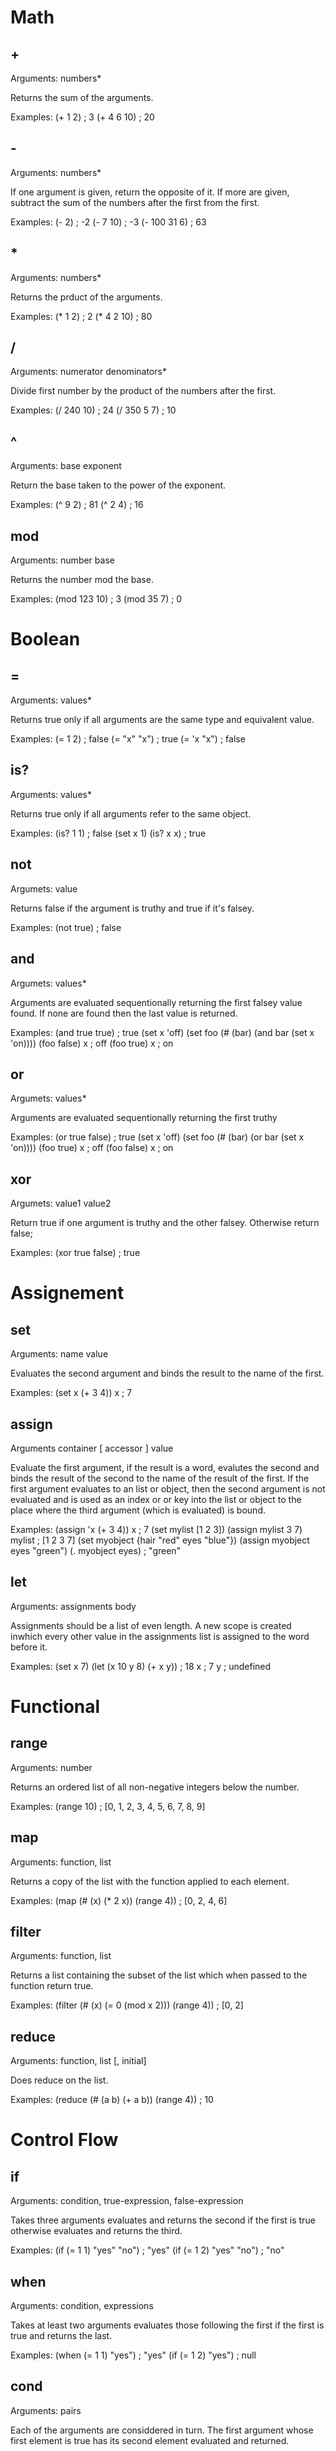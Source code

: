 * Math
** +
   Arguments: numbers*
   
   Returns the sum of the arguments.
   
   Examples:
   (+ 1 2) ; 3
   (+ 4 6 10) ; 20

** -
   Arguments: numbers*
   
   If one argument is given, return the opposite of it. If more are
   given, subtract the sum of the numbers after the first from the first.
   
   Examples:
   (- 2) ; -2
   (- 7 10) ; -3
   (- 100 31 6) ; 63
   
** *
   Arguments: numbers*
   
   Returns the prduct of the arguments.
   
   Examples:
   (* 1 2) ; 2
   (* 4 2 10) ; 80

** /
   Arguments: numerator denominators*
   
   Divide first number by the product of the numbers after the first.
   
   Examples:
   (/ 240 10) ; 24
   (/ 350 5 7) ; 10

** ^
   Arguments: base exponent
   
   Return the base taken to the power of the exponent.
   
   Examples:
   (^ 9 2) ; 81
   (^ 2 4) ; 16

** mod
   Arguments: number base
   
   Returns the number mod the base.

   Examples:
   (mod 123 10) ; 3
   (mod 35 7) ; 0

* Boolean
** =
   Arguments: values*
   
   Returns true only if all arguments are the same type and equivalent
   value.
   
   Examples:
   (= 1 2) ; false
   (= "x" "x") ; true
   (= 'x "x") ; false

** is?
   Arguments: values*
   
   Returns true only if all arguments refer to the same object.
   
   Examples:
   (is? 1 1) ; false
   (set x 1)
   (is? x x) ; true

** not
   Argumets: value
   
   Returns false if the argument is truthy and true if it's falsey.
   
   Examples:
   (not true) ; false

** and
   Argumets: values*
   
   Arguments are evaluated sequentionally returning the first falsey
   value found.  If none are found then the last value is returned.
   
   Examples:
   (and true true) ; true
   (set x 'off)
   (set foo (# (bar)
               (and bar (set x 'on))))
   (foo false)
   x ; off
   (foo true)
   x ; on

** or
   Argumets: values*
   
   Arguments are evaluated sequentionally returning the first truthy
   # value found.  If none are found then the last value is returned.
   
   Examples:
   (or true false) ; true
   (set x 'off)
   (set foo (# (bar)
               (or bar (set x 'on))))
   (foo true)
   x ; off
   (foo false)
   x ; on

** xor
   Argumets: value1 value2
   
   Return true if one argument is truthy and the other falsey.
   Otherwise return false;
   
   Examples:
   (xor true false) ; true
   
* Assignement
** set
   Arguments: name value
   
   Evaluates the second argument and binds the result to the name of
   the first.
   
   Examples:
   (set x (+ 3 4))
   x ; 7

** assign
   Arguments container [ accessor ] value
   
   Evaluate the first argument, if the result is a word, evalutes the
   second and binds the result of the second to the name of the result
   of the first.  If the first argument evaluates to an list or object,
   then the second argument is not evaluated and is used as an index or
   or key into the list or object to the place where the third argument
   (which is evaluated) is bound.
   
   Examples:
   (assign 'x (+ 3 4))
   x ; 7
   (set mylist [1 2 3])
   (assign mylist 3 7)
   mylist ; [1 2 3 7]
   (set myobject {hair "red" eyes "blue"})
   (assign myobject eyes "green")
   (. myobject eyes) ; "green"

** let
   Arguments: assignments body
   
   Assignments should be a list of even length. A new scope is created
   inwhich every other value in the assignments list is assigned to
   the word before it.
   
   Examples:
   (set x 7)
   (let (x 10
         y 8)
      (+ x y)) ; 18
   x ; 7
   y ; undefined

* Functional
** range
   Arguments: number
   
   Returns an ordered list of all non-negative integers below the
   number.
   
   Examples:
   (range 10) ; [0, 1, 2, 3, 4, 5, 6, 7, 8, 9]

** map
   Arguments: function, list
   
   Returns a copy of the list with the function applied to each
   element.
   
   Examples:
   (map (# (x) (* 2 x)) (range 4)) ; [0, 2, 4, 6]

** filter
   Arguments: function, list
   
   Returns a list containing the subset of the list which when passed
   to the function return true.
   
   Examples:
   (filter (# (x) (= 0 (mod x 2))) (range 4)) ; [0, 2]

** reduce
   Arguments: function, list [, initial]
   
   Does reduce on the list.
   
   Examples:
   (reduce (# (a b) (+ a b)) (range 4)) ; 10

* Control Flow
** if
   Arguments: condition, true-expression, false-expression

   Takes three arguments evaluates and returns the second if the first
   is true otherwise evaluates and returns the third.
   
   Examples:
   (if (= 1 1) "yes" "no") ; "yes"
   (if (= 1 2) "yes" "no") ; "no"
   
** when
   Arguments: condition, expressions

   Takes at least two arguments evaluates those following the first
   if the first is true and returns the last.
   
   Examples:
   (when (= 1 1) "yes") ; "yes"
   (if (= 1 2) "yes") ; null

** cond
   Arguments: pairs
   
   Each of the arguments are considdered in turn.  The first argument
   whose first element is true has its second element evaluated and
   returned.
   
   Examples:
   (cond
    (nil 1)
    (t 2)) ; 2

** each
   Arguments: list, function
   
   Calls the function on each element of the list
   
   Examples:
   (each ["foo" "bar" "baz"]
         (# (word) (console.log word))) ; outputs "foo\nbar\nbaz\n"
** while
   Arguments: condition, expressions*
   
   checks the condition the evaluates each of the expressions if true
   then repeats until the condition is false.
   
   Examples:
   (def x 4)
   (while (< 0 x)
     (console.log word)
	 (def x (1- x))) ; outputs "4\n3\n2\n1\n"

